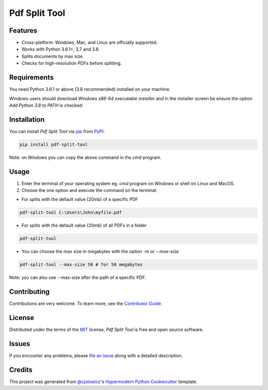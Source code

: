 Pdf Split Tool
==============

|PyPI| |Python Version| |License|

|Read the Docs| |Tests| |Codecov|

|pre-commit| |Dependabot| |Black|

.. |PyPI| image:: https://img.shields.io/pypi/v/pdf-split-tool.svg
   :target: https://pypi.org/project/pdf-split-tool/
   :alt: PyPI
.. |Python Version| image:: https://img.shields.io/pypi/pyversions/pdf-split-tool
   :target: https://pypi.org/project/pdf-split-tool
   :alt: Python Version
.. |License| image:: https://img.shields.io/pypi/l/pdf-split-tool
   :target: https://opensource.org/licenses/MIT
   :alt: License
.. |Read the Docs| image:: https://img.shields.io/readthedocs/pdf-split-tool/latest.svg?label=Read%20the%20Docs
   :target: https://pdf-split-tool.readthedocs.io/
   :alt: Read the documentation at https://pdf-split-tool.readthedocs.io/
.. |Tests| image:: https://github.com/staticdev/pdf-split-tool/workflows/Tests/badge.svg
   :target: https://github.com/staticdev/pdf-split-tool/actions?workflow=Tests
   :alt: Tests
.. |Codecov| image:: https://codecov.io/gh/staticdev/pdf-split-tool/branch/master/graph/badge.svg
   :target: https://codecov.io/gh/staticdev/pdf-split-tool
   :alt: Codecov
.. |pre-commit| image:: https://img.shields.io/badge/pre--commit-enabled-brightgreen?logo=pre-commit&logoColor=white
   :target: https://github.com/pre-commit/pre-commit
   :alt: pre-commit
.. |Dependabot| image:: https://api.dependabot.com/badges/status?host=github&repo=staticdev/pdf-split-tool
   :target: https://dependabot.com
   :alt: Dependabot
.. |Black| image:: https://img.shields.io/badge/code%20style-black-000000.svg
   :target: https://github.com/psf/black
   :alt: Black


Features
--------

* Cross-platform: Windows, Mac, and Linux are officially supported.
* Works with Python 3.6.1+, 3.7 and 3.8.
* Splits documents by max size.
* Checks for high-resolution PDFs before splitting.


Requirements
------------

You need Python 3.6.1 or above (3.8 recommended) installed on your machine.

Windows users should download `Windows x86-64 executable installer` and in the installer screen be ensure the option `Add Python 3.8 to PATH` is checked:

.. image:: docs/_images/winpath.png
   :alt: Windows Installation PATH checkbox


Installation
------------

You can install *Pdf Split Tool* via pip_ from PyPI_:

.. code:: console

   pip install pdf-split-tool

Note: on Windows you can copy the above command in the `cmd` program.


Usage
-----

1) Enter the terminal of your operating system eg. `cmd` program on Windows or shell on Linux and MacOS.

2) Choose the one option and execute the command on the terminal:

* For splits with the default value (20mb) of a specific PDF

.. code:: console

   pdf-split-tool C:\Users\John\myfile.pdf

* For splits with the default value (20mb) of all PDFs in a folder

.. code:: console

   pdf-split-tool

* You can choose the max size in megabytes with the option `-m` or `--max-size`

.. code:: console

   pdf-split-tool --max-size 50 # for 50 megabytes

Note: you can also use --max-size after the path of a specific PDF.


Contributing
------------

Contributions are very welcome.
To learn more, see the `Contributor Guide`_.


License
-------

Distributed under the terms of the MIT_ license,
*Pdf Split Tool* is free and open source software.


Issues
------

If you encounter any problems,
please `file an issue`_ along with a detailed description.


Credits
-------

This project was generated from `@cjolowicz`_'s `Hypermodern Python Cookiecutter`_ template.


.. _@cjolowicz: https://github.com/cjolowicz
.. _Cookiecutter: https://github.com/audreyr/cookiecutter
.. _MIT: http://opensource.org/licenses/MIT
.. _PyPI: https://pypi.org/
.. _Hypermodern Python Cookiecutter: https://github.com/cjolowicz/cookiecutter-hypermodern-python
.. _file an issue: https://github.com/staticdev/pdf-split-tool/issues
.. _pip: https://pip.pypa.io/
.. github-only
.. _Contributor Guide: CONTRIBUTING.rst

